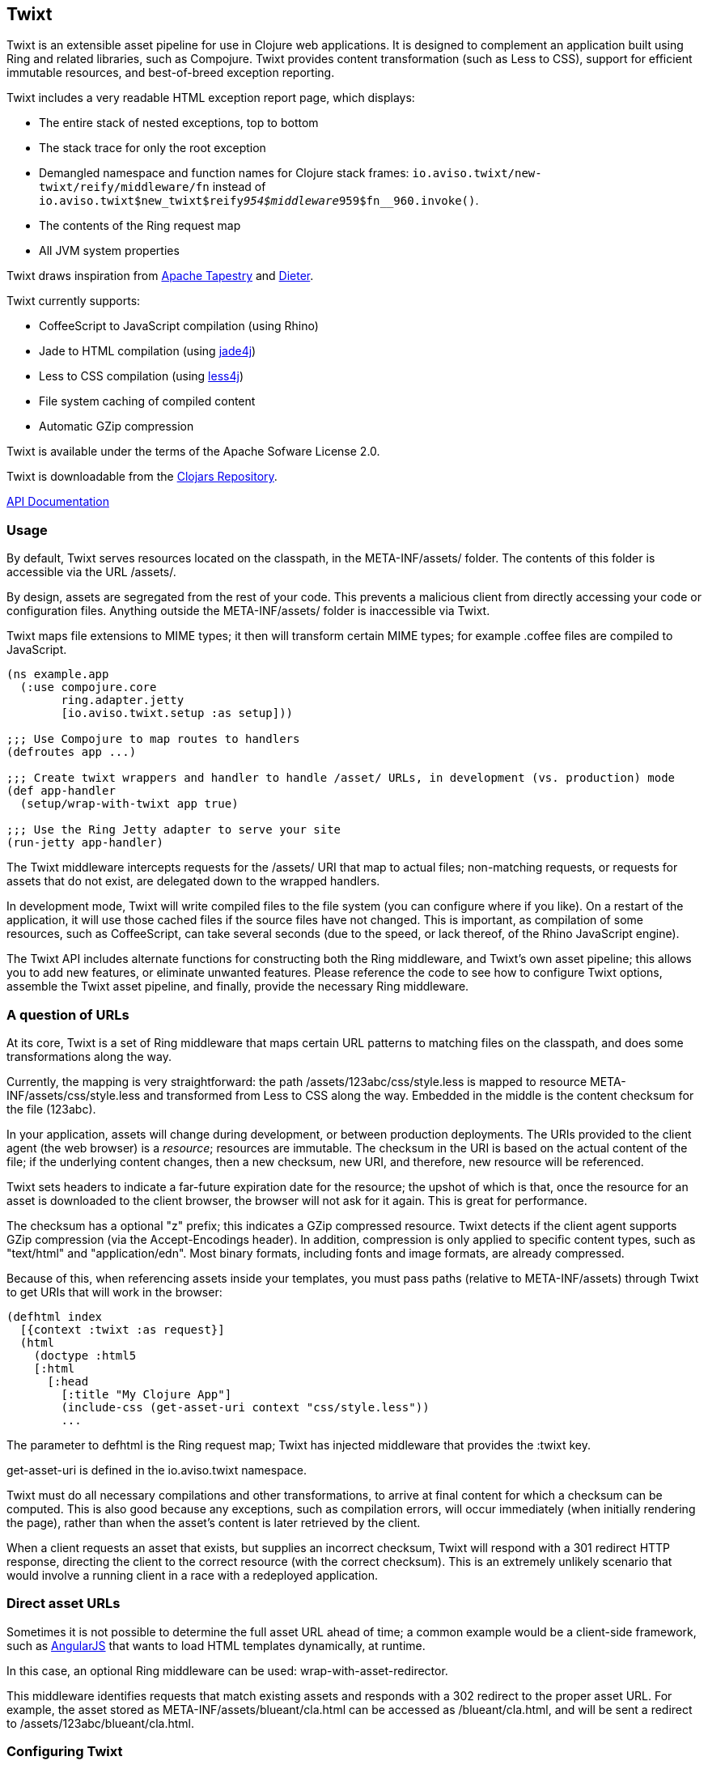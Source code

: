 == Twixt

Twixt is an extensible asset pipeline for use in Clojure web applications.
It is designed to complement an application built using Ring and related libraries, such as Compojure.
Twixt provides content transformation (such as Less to CSS), support for efficient immutable resources,
and best-of-breed exception reporting.

Twixt includes a very readable HTML exception report page, which displays:

* The entire stack of nested exceptions, top to bottom
* The stack trace for only the root exception
* Demangled namespace and function names for Clojure stack frames: `io.aviso.twixt/new-twixt/reify/middleware/fn` instead of
  `io.aviso.twixt$new_twixt$reify__954$middleware__959$fn__960.invoke()`.
* The contents of the Ring request map
* All JVM system properties

Twixt draws inspiration from http://tapestry.apache.org[Apache Tapestry] and https://github.com/edgecase/dieter[Dieter].

Twixt currently supports:

* CoffeeScript to JavaScript compilation (using Rhino)
* Jade to HTML compilation (using https://github.com/neuland/jade4j[jade4j])
* Less to CSS compilation (using https://github.com/SomMeri/less4j[less4j])
* File system caching of compiled content
* Automatic GZip compression

Twixt is available under the terms of the Apache Sofware License 2.0.

Twixt is downloadable from the https://clojars.org/io.aviso/twixt[Clojars Repository].

http://howardlewisship.com/io.aviso/twixt/[API Documentation]

=== Usage

By default, Twixt serves resources located on the classpath, in the +META-INF/assets/+ folder.
The contents of this folder is accessible via the URL +/assets/+.

By design, assets are segregated from the rest of your code.
This prevents a malicious client from directly accessing your code or configuration files.
Anything outside the +META-INF/assets/+ folder is inaccessible via Twixt.

Twixt maps file extensions to MIME types; it then will transform certain MIME types; for example +.coffee+ files are compiled to JavaScript.

[source,clojure]
----
(ns example.app
  (:use compojure.core
        ring.adapter.jetty
        [io.aviso.twixt.setup :as setup]))

;;; Use Compojure to map routes to handlers
(defroutes app ...)

;;; Create twixt wrappers and handler to handle /asset/ URLs, in development (vs. production) mode
(def app-handler
  (setup/wrap-with-twixt app true)

;;; Use the Ring Jetty adapter to serve your site
(run-jetty app-handler)
----  

The Twixt middleware intercepts requests for the +/assets/+ URI that map to actual files; non-matching requests, or
requests for assets that do not exist, are delegated down to the wrapped handlers.

In development mode, Twixt will write compiled files to the file system (you can configure where if you like). 
On a restart of the application, it will use those cached files if the source files have not changed. This is important,
as compilation of some resources, such as CoffeeScript, can take several seconds (due to the speed, or lack thereof, of
the Rhino JavaScript engine).

The Twixt API includes alternate functions for constructing both the Ring middleware, and Twixt's own
asset pipeline; this allows you to add new features, or eliminate unwanted features. Please reference the
code to see how to configure Twixt options, assemble the Twixt asset pipeline, and finally, provide the necessary
Ring middleware.

=== A question of URLs

At its core, Twixt is a set of Ring middleware that maps certain URL patterns to matching files on the classpath,
and does some transformations along the way.

Currently, the mapping is very straightforward: the path +/assets/123abc/css/style.less+ is mapped to resource
+META-INF/assets/css/style.less+ and transformed from Less to CSS along the way.
Embedded in the middle is the content checksum for the file (+123abc+).

In your application, assets will change during development, or between production deployments. The URIs provided to
the client agent (the web browser) is a _resource_; resources are immutable.
The checksum in the URI is based on the actual content of the file;
if the underlying content changes, then a new checksum, new URI, and therefore, new resource will be referenced.

Twixt sets headers to indicate a far-future expiration date for the resource;
the upshot of which is that, once the resource for an asset is downloaded to the client browser, the browser will not ask for it again.
This is great for performance.

The checksum has a optional "z" prefix; this indicates a GZip compressed resource.
Twixt detects if the client agent supports GZip compression (via the +Accept-Encodings+ header).
In addition, compression is only applied to specific content types, such as "text/html" and "application/edn".
Most binary formats, including fonts and image formats, are already compressed.

Because of this, when referencing assets inside your templates, you must pass paths (relative to +META-INF/assets+)
through Twixt to get URIs that will work in the browser:

[source,clojure]
----
(defhtml index
  [{context :twixt :as request}]
  (html
    (doctype :html5
    [:html
      [:head
        [:title "My Clojure App"]
        (include-css (get-asset-uri context "css/style.less"))
        ...
----

The parameter to +defhtml+ is the Ring request map; Twixt has injected middleware that provides the +:twixt+ key.

+get-asset-uri+ is defined in the +io.aviso.twixt+ namespace.

Twixt must do all necessary compilations and other transformations, to arrive at final content for which a checksum
can be computed.
This is also good because any exceptions, such as compilation errors, will occur immediately (when
initially rendering the page), rather than when the asset's content is later retrieved by the client.

When a client requests an asset that exists, but supplies an incorrect checksum,
Twixt will respond with a 301 redirect HTTP response,
directing the client to the correct resource (with the correct checksum). 
This is an extremely unlikely scenario that would involve a running client in a race with a redeployed application.

=== Direct asset URLs

Sometimes it is not possible to determine the full asset URL ahead of time; a common example would be a client-side
framework, such as http://angularjs.org[AngularJS] that wants to load HTML templates dynamically, at runtime.

In this case, an optional Ring middleware can be used: +wrap-with-asset-redirector+.

This middleware identifies requests that match existing assets and responds with a 302 redirect to the proper asset URL.
For example, the asset stored as +META-INF/assets/blueant/cla.html+ can be accessed as +/blueant/cla.html+, and will be sent a redirect
to +/assets/123abc/blueant/cla.html+.

=== Configuring Twixt

Twixt's configuration is used to determine where to locate asset resources on the classpath, 
and what folder to serve them under. It also maps file name extensions to MIME types, and
configures the file system cache.

The default options:

[source,clojure]
----
(def default-options
  {:path-prefix        "/assets/"
   :root               "META-INF/assets/"
   :content-types      (merge mime/default-mime-types {"coffee" "text/coffeescript"
                                                       "less"   "text/less"
                                                       "jade"   "text/jade"})
   :compressable       #{"text/*" "application/edn" "application/json"}
   :cache-folder       (System/getProperty "twixt.cache-dir" (System/getProperty "java.io.tmpdir"))
----

You can override +root+ to change where assets are stored on the classpath, but there is rarely a need to do so.
Changing root may break other libraries that depend on Twixt, such as Twixt's own exception reporting.

You can override +:path-prefix+ to change the root URL for assets; +/+ is an acceptable value.

The +:content-types+ key maps file extensions to MIME types.

The +:compressable+ key identifies which content types are compressable; note the use of the +/*+ suffix to indicate
that all text content types are compressable.

File system caching is normally only enabled in development mode.

Twixt always caches the content of files in memory, after any transforming operations (such as compiling CoffeeScript to
JavaScript). 
In development mode, checks are enabled to refresh the cache when underlying files are modified; 
in production, no such checks occur as it is assumed that all such assets are stable
(until the entire application is re-deployed).

=== Future Plans

The goal is to achieve at least parity with Apache Tapestry, plus some additional features specific to Clojure. This means:

* E-Tags support
* ClojureScript compilation
* JavaScript minimization via https://developers.google.com/closure/compiler/[Google Closure]
* CSS Minification
* Aggregated JavaScript stacks
* Aggregated CSS stacks
* RequireJS support / modules
* Leverage core.async ?
* Break out the the Less, Jade, CoffeeScript, and exception reporting support into a-la-carte modules

=== Stability

*Alpha*: Most features are not yet implemented and the code is likely to change in many ways going forward ... but still very
useful!

=== A note about feedback

http://tapestryjava.blogspot.com/2013/05/once-more-feedback-please.html[Feedback] is very important to me; I often find
Clojure just a bit frustrating, because if there is an error in your code, it can be a bit of a challenge to track the problem
backwards from the failure to the offending code. Part of this is inherent in functional programming, part of it is related to lazy evaluation,
and part is the trade-off between a typed and untyped language.

In any case, it is very important to me that when thing go wrong, you are provided with a detailed description of the failure.
Twixt has a mechanism for tracking the operations it is attempting, to give you insight into what exactly failed if there
is an error.  For example, (from the test suite):

----
ERROR [       qtp2166970-29] io.aviso.twixt.coffee-script An exception has occurred:
ERROR [       qtp2166970-29] io.aviso.twixt.coffee-script [  1] - Invoking handler (that throws exceptions)
ERROR [       qtp2166970-29] io.aviso.twixt.coffee-script [  2] - Accessing asset `invalid-coffeescript.coffee'
ERROR [       qtp2166970-29] io.aviso.twixt.coffee-script [  3] - Compiling `META-INF/assets/invalid-coffeescript.coffee' to JavaScript
ERROR [       qtp2166970-29] io.aviso.twixt.coffee-script META-INF/assets/invalid-coffeescript.coffee:6:1: error: unexpected INDENT
      argument: dep2
^^^^^^
java.lang.RuntimeException: META-INF/assets/invalid-coffeescript.coffee:6:1: error: unexpected INDENT
      argument: dep2
^^^^^^
   ....
----

In other words, when there's a failure, Twixt can tell you the steps that led up the failure, which is 90% of solving the problem in the first place.

Twixt's exception report captures all of this and presents it as readable HTML.
The exception report page also does a decent job of de-mangling Java class names to Clojure namespaces and function names.

=== How does Twixt differ from Dieter?

On the application I was building, I had a requirement to deploy as a JAR; Dieter expects all the assets to be on the filesystem; I spent some time attempting to hack the Dieter code to allow resources on the classpath as well.
When that proved unsuccessful, I decided to build out something a bit more ambitious, that would support the features that have accumulated in Tapestry over the last few years.

Twixt also embraces http://www.infoq.com/presentations/Clojure-Large-scale-patterns-techniques[system as transient state], meaning nothing is stored statically.

Twixt will grow further apart from Dieter as the more advanced pieces are put into place.
